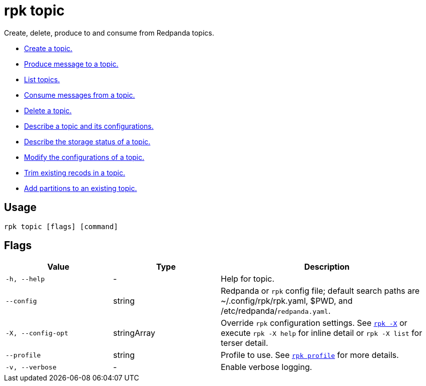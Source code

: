 = rpk topic
:description: These commands let you manage your topics, including creating, producing, and consuming new messages.
:page-aliases: reference:rpk/rpk-topic.adoc

Create, delete, produce to and consume from Redpanda topics.

- xref:reference:rpk/rpk-topic/rpk-topic-create.adoc[Create a topic.]
- xref:reference:rpk/rpk-topic/rpk-topic-produce.adoc[Produce message to a topic.]
- xref:reference:rpk/rpk-topic/rpk-topic-list.adoc[List topics.]
- xref:reference:rpk/rpk-topic/rpk-topic-consume.adoc[Consume messages from a topic.]
- xref:reference:rpk/rpk-topic/rpk-topic-delete.adoc[Delete a topic.]
- xref:reference:rpk/rpk-topic/rpk-topic-describe.adoc[Describe a topic and its configurations.]
- xref:reference:rpk/rpk-topic/rpk-topic-describe-storage.adoc[Describe the storage status of a topic.]
- xref:reference:rpk/rpk-topic/rpk-topic-alter-config.adoc[Modify the configurations of a topic.]
- xref:reference:rpk/rpk-topic/rpk-topic-trim-prefix.adoc[Trim existing recods in a topic.]
- xref:reference:rpk/rpk-topic/rpk-topic-add-partitions.adoc[Add partitions to an existing topic.]

== Usage

[,bash]
----
rpk topic [flags] [command]
----

== Flags

[cols="1m,1a,2a"]
|===
|*Value* |*Type* |*Description*

|-h, --help |- |Help for topic.

|--config |string |Redpanda or `rpk` config file; default search paths are
~/.config/rpk/rpk.yaml, $PWD, and /etc/redpanda/`redpanda.yaml`.

|-X, --config-opt |stringArray |Override `rpk` configuration settings. See xref:reference:rpk/rpk-x-options.adoc[`rpk -X`] or execute `rpk -X help` for inline detail or `rpk -X list` for terser detail.

|--profile |string |Profile to use. See xref:reference:rpk/rpk-profile.adoc[`rpk profile`] for more details.

|-v, --verbose |- |Enable verbose logging.
|===
